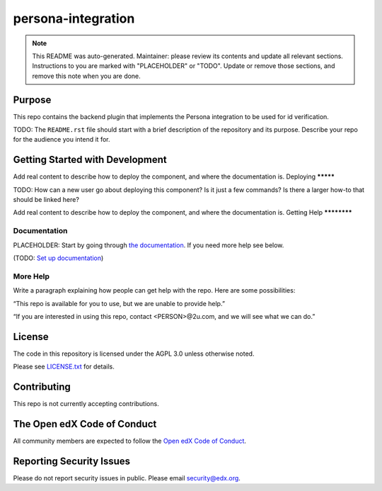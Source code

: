 persona-integration
#############################

.. note::

  This README was auto-generated. Maintainer: please review its contents and
  update all relevant sections. Instructions to you are marked with
  "PLACEHOLDER" or "TODO". Update or remove those sections, and remove this
  note when you are done.

|pypi-badge| |ci-badge| |codecov-badge| |doc-badge| |pyversions-badge|
|license-badge| |status-badge|

Purpose
*******

This repo contains the backend plugin that implements the Persona integration to be used for id verification.

TODO: The ``README.rst`` file should start with a brief description of the repository and its purpose.
Describe your repo for the audience you intend it for.

Getting Started with Development
********************************

Add real content to describe how to deploy the component, and where the documentation is.
Deploying
*********

TODO: How can a new user go about deploying this component? Is it just a few
commands? Is there a larger how-to that should be linked here?

Add real content to describe how to deploy the component, and where the documentation is.
Getting Help
************

Documentation
=============

PLACEHOLDER: Start by going through `the documentation`_.  If you need more help see below.

.. _the documentation: https://docs.openedx.org/projects/persona-integration

(TODO: `Set up documentation <https://openedx.atlassian.net/wiki/spaces/DOC/pages/21627535/Publish+Documentation+on+Read+the+Docs>`_)

More Help
=========

Write a paragraph explaining how people can get help with the repo.  Here are some possibilities:

“This repo is available for you to use, but we are unable to provide help.”

“If you are interested in using this repo, contact <PERSON>@2u.com, and we will see what we can do.”

License
*******

The code in this repository is licensed under the AGPL 3.0 unless
otherwise noted.

Please see `LICENSE.txt <LICENSE.txt>`_ for details.

Contributing
************

This repo is not currently accepting contributions.

The Open edX Code of Conduct
****************************

All community members are expected to follow the `Open edX Code of Conduct`_.

.. _Open edX Code of Conduct: https://openedx.org/code-of-conduct/

Reporting Security Issues
*************************

Please do not report security issues in public. Please email security@edx.org.

.. |pypi-badge| image:: https://img.shields.io/pypi/v/persona-integration.svg
    :target: https://pypi.python.org/pypi/persona-integration/
    :alt: PyPI

.. |ci-badge| image:: https://github.com/edx/persona-integration/workflows/Python%20CI/badge.svg?branch=main
    :target: https://github.com/edx/persona-integration/actions
    :alt: CI

.. |codecov-badge| image:: https://codecov.io/github/edx/persona-integration/coverage.svg?branch=main
    :target: https://codecov.io/github/edx/persona-integration?branch=main
    :alt: Codecov

.. |doc-badge| image:: https://readthedocs.org/projects/persona-integration/badge/?version=latest
    :target: https://docs.openedx.org/projects/persona-integration
    :alt: Documentation

.. |pyversions-badge| image:: https://img.shields.io/pypi/pyversions/persona-integration.svg
    :target: https://pypi.python.org/pypi/persona-integration/
    :alt: Supported Python versions

.. |license-badge| image:: https://img.shields.io/github/license/edx/persona-integration.svg
    :target: https://github.com/edx/persona-integration/blob/main/LICENSE.txt
    :alt: License

.. TODO: Choose one of the statuses below and remove the other status-badge lines.
.. |status-badge| image:: https://img.shields.io/badge/Status-Experimental-yellow
.. .. |status-badge| image:: https://img.shields.io/badge/Status-Maintained-brightgreen
.. .. |status-badge| image:: https://img.shields.io/badge/Status-Deprecated-orange
.. .. |status-badge| image:: https://img.shields.io/badge/Status-Unsupported-red
